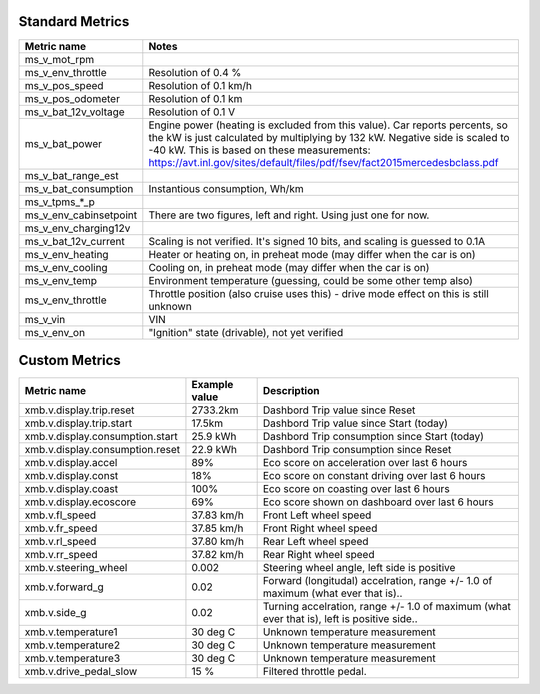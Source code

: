 ----------------
Standard Metrics
----------------

============================= ============================================
Metric name                   Notes
============================= ============================================
ms_v_mot_rpm                  
ms_v_env_throttle             Resolution of 0.4 %
ms_v_pos_speed                Resolution of 0.1 km/h
ms_v_pos_odometer             Resolution of 0.1 km
ms_v_bat_12v_voltage          Resolution of 0.1 V
ms_v_bat_power                Engine power (heating is excluded from this value). Car reports percents, so the kW is just calculated by multiplying by 132 kW. Negative side is scaled to -40 kW. This is based on these measurements: https://avt.inl.gov/sites/default/files/pdf/fsev/fact2015mercedesbclass.pdf 
ms_v_bat_range_est
ms_v_bat_consumption          Instantious consumption, Wh/km
ms_v_tpms_*_p
ms_v_env_cabinsetpoint        There are two figures, left and right. Using just one for now.
ms_v_env_charging12v
ms_v_bat_12v_current          Scaling is not verified. It's signed 10 bits, and scaling is guessed to 0.1A
ms_v_env_heating              Heater or heating on, in preheat mode (may differ when the car is on)
ms_v_env_cooling              Cooling on, in preheat mode (may differ when the car is on)
ms_v_env_temp                 Environment temperature (guessing, could be some other temp also)
ms_v_env_throttle             Throttle position (also cruise uses this) - drive mode effect on this is still unknown
ms_v_vin                      VIN
ms_v_env_on                   "Ignition" state (drivable), not yet verified
============================= ============================================


--------------
Custom Metrics
--------------

======================================== ======================== ============================================
Metric name                              Example value            Description
======================================== ======================== ============================================
xmb.v.display.trip.reset                 2733.2km                 Dashbord Trip value since Reset
xmb.v.display.trip.start                 17.5km                   Dashbord Trip value since Start (today)
xmb.v.display.consumption.start          25.9 kWh                 Dashbord Trip consumption since Start (today)
xmb.v.display.consumption.reset          22.9 kWh                 Dashbord Trip consumption since Reset
xmb.v.display.accel                      89%                      Eco score on acceleration over last 6 hours
xmb.v.display.const                      18%                      Eco score on constant driving over last 6 hours
xmb.v.display.coast                      100%                     Eco score on coasting over last 6 hours
xmb.v.display.ecoscore                   69%                      Eco score shown on dashboard over last 6 hours
xmb.v.fl_speed                           37.83 km/h               Front Left wheel speed
xmb.v.fr_speed                           37.85 km/h               Front Right wheel speed
xmb.v.rl_speed                           37.80 km/h               Rear Left wheel speed
xmb.v.rr_speed                           37.82 km/h               Rear Right wheel speed
xmb.v.steering_wheel                     0.002                    Steering wheel angle, left side is positive
xmb.v.forward_g                          0.02                     Forward (longitudal) accelration, range +/- 1.0 of maximum (what ever that is)..
xmb.v.side_g                             0.02                     Turning accelration, range +/- 1.0 of maximum (what ever that is), left is positive side..
xmb.v.temperature1                       30 deg C                 Unknown temperature measurement
xmb.v.temperature2                       30 deg C                 Unknown temperature measurement
xmb.v.temperature3                       30 deg C                 Unknown temperature measurement
xmb.v.drive_pedal_slow                   15 %                     Filtered throttle pedal.
======================================== ======================== ============================================
